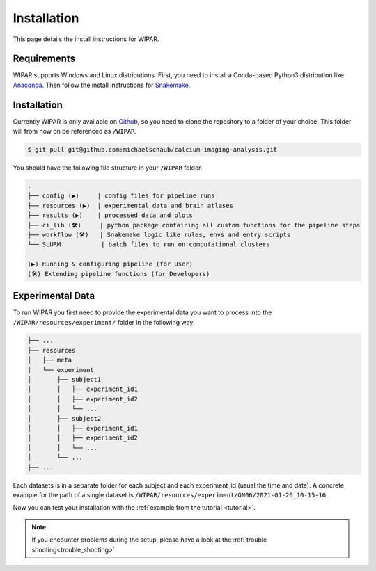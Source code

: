 Installation
============

.. _installation:

This page details the install instructions for WIPAR.

Requirements
------------

WIPAR supports Windows and Linux distributions.
First, you need to install a Conda-based Python3 distribution like `Anaconda <https://docs.anaconda.com/anaconda/install/index.html>`_.
Then follow the install instructions for `Snakemake <https://snakemake.readthedocs.io/en/stable/getting_started/installation.html>`_.

Installation
------------

Currently WIPAR is only available on `Github <https://github.com/michaelschaub/calcium-imaging-analysis>`_, so you need to clone the repository to a folder of your choice. This folder will from now on be referenced as ``/WIPAR``.

.. code-block:: console

    $ git pull git@github.com:michaelschaub/calcium-imaging-analysis.git

You should have the following file structure in your ``/WIPAR`` folder.

.. code-block:: none

    .
    ├── config (▶)     | config files for pipeline runs
    ├── resources (▶)  | experimental data and brain atlases
    ├── results (▶)    | processed data and plots
    ├── ci_lib (🛠)     | python package containing all custom functions for the pipeline steps
    ├── workflow (🛠)   | Snakemake logic like rules, envs and entry scripts
    └── SLURM           | batch files to run on computational clusters

    (▶) Running & configuring pipeline (for User)
    (🛠) Extending pipeline functions (for Developers)

Experimental Data
-----------------

To run WIPAR you first need to provide the experimental data you want to process into the ``/WIPAR/resources/experiment/`` folder in the following way

.. code-block:: none

    ├── ...
    ├── resources
    │   ├── meta
    │   └── experiment
    │       ├── subject1
    │       │   ├── experiment_id1
    │       │   ├── experiment_id2
    │       │   └── ...
    │       ├── subject2
    │       │   ├── experiment_id1
    │       │   ├── experiment_id2
    │       │   └── ...
    │       └── ...
    ├── ...


Each datasets is in a separate folder for each subject and each experiment_id (usual the time and date).
A concrete example for the path of a single dataset is ``/WIPAR/resources/experiment/GN06/2021-01-20_10-15-16``.


Now you can test your installation with the :ref:`example from the tutorial <tutorial>`.

.. note::

    If you encounter problems during the setup, please have a look at the :ref:`trouble shooting<trouble_shooting>`